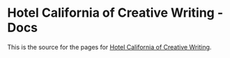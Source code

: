 * Hotel California of Creative Writing - Docs
This is the source for the pages for [[https://github.com/jacmoe/.doom.d][Hotel California of Creative Writing]].
